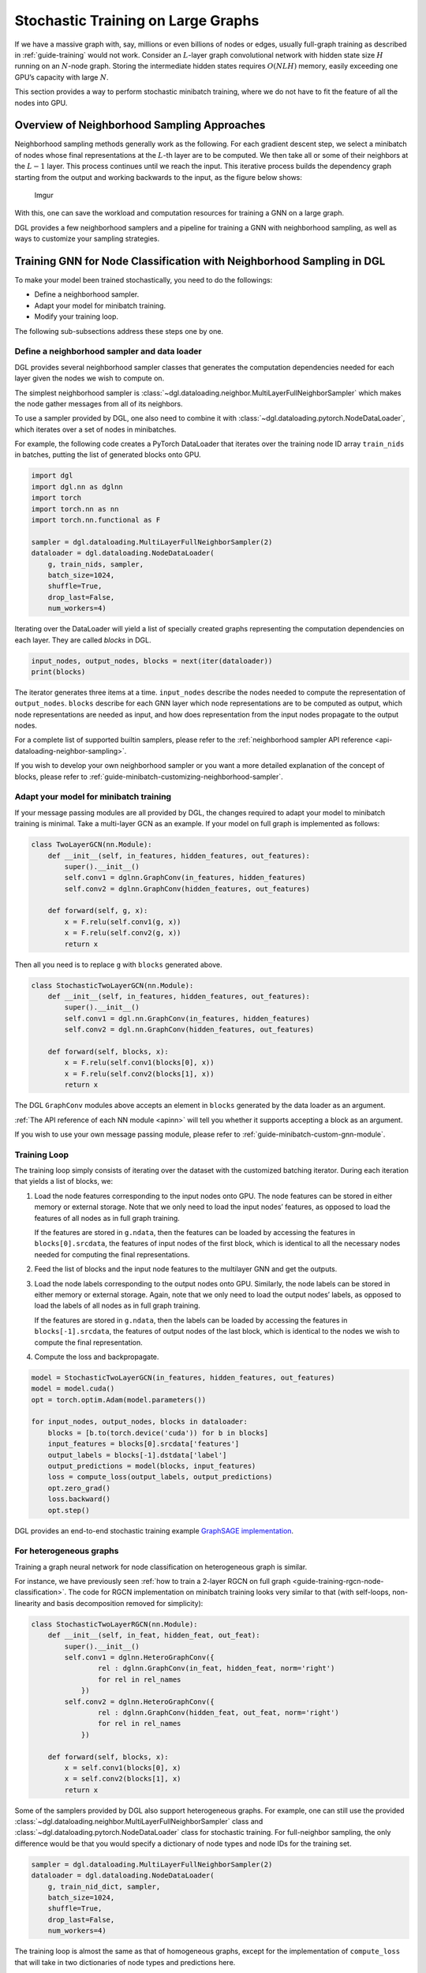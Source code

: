 .. _guide-minibatch:

Stochastic Training on Large Graphs
===================================

If we have a massive graph with, say, millions or even billions of nodes
or edges, usually full-graph training as described in
:ref:`guide-training`
would not work. Consider an :math:`L`-layer graph convolutional network
with hidden state size :math:`H` running on an :math:`N`-node graph.
Storing the intermediate hidden states requires :math:`O(NLH)` memory,
easily exceeding one GPU’s capacity with large :math:`N`.

This section provides a way to perform stochastic minibatch training,
where we do not have to fit the feature of all the nodes into GPU.

Overview of Neighborhood Sampling Approaches
--------------------------------------------

Neighborhood sampling methods generally work as the following. For each
gradient descent step, we select a minibatch of nodes whose final
representations at the :math:`L`-th layer are to be computed. We then
take all or some of their neighbors at the :math:`L-1` layer. This
process continues until we reach the input. This iterative process
builds the dependency graph starting from the output and working
backwards to the input, as the figure below shows:

.. figure:: https://i.imgur.com/Y0z0qcC.png
   :alt: Imgur

   Imgur

With this, one can save the workload and computation resources for
training a GNN on a large graph.

DGL provides a few neighborhood samplers and a pipeline for training a
GNN with neighborhood sampling, as well as ways to customize your
sampling strategies.

Training GNN for Node Classification with Neighborhood Sampling in DGL
----------------------------------------------------------------------

To make your model been trained stochastically, you need to do the
followings:

-  Define a neighborhood sampler.
-  Adapt your model for minibatch training.
-  Modify your training loop.

The following sub-subsections address these steps one by one.

.. _guide-minibatch-node-classification-sampler:

Define a neighborhood sampler and data loader
~~~~~~~~~~~~~~~~~~~~~~~~~~~~~~~~~~~~~~~~~~~~~

DGL provides several neighborhood sampler classes that generates the
computation dependencies needed for each layer given the nodes we wish
to compute on.

The simplest neighborhood sampler is
:class:`~dgl.dataloading.neighbor.MultiLayerFullNeighborSampler`
which makes the node gather messages from all of its neighbors.

To use a sampler provided by DGL, one also need to combine it with
:class:`~dgl.dataloading.pytorch.NodeDataLoader`, which iterates
over a set of nodes in minibatches.

For example, the following code creates a PyTorch DataLoader that
iterates over the training node ID array ``train_nids`` in batches,
putting the list of generated blocks onto GPU.

.. code:: python

    import dgl
    import dgl.nn as dglnn
    import torch
    import torch.nn as nn
    import torch.nn.functional as F
    
    sampler = dgl.dataloading.MultiLayerFullNeighborSampler(2)
    dataloader = dgl.dataloading.NodeDataLoader(
        g, train_nids, sampler,
        batch_size=1024,
        shuffle=True,
        drop_last=False,
        num_workers=4)

Iterating over the DataLoader will yield a list of specially created
graphs representing the computation dependencies on each layer. They are
called *blocks* in DGL.

.. code:: python

    input_nodes, output_nodes, blocks = next(iter(dataloader))
    print(blocks)

The iterator generates three items at a time. ``input_nodes`` describe
the nodes needed to compute the representation of ``output_nodes``.
``blocks`` describe for each GNN layer which node representations are to
be computed as output, which node representations are needed as input,
and how does representation from the input nodes propagate to the output
nodes.

For a complete list of supported builtin samplers, please refer to the
:ref:`neighborhood sampler API reference <api-dataloading-neighbor-sampling>`.

If you wish to develop your own neighborhood sampler or you want a more
detailed explanation of the concept of blocks, please refer to
:ref:`guide-minibatch-customizing-neighborhood-sampler`.

.. _guide-minibatch-node-classification-model:

Adapt your model for minibatch training
~~~~~~~~~~~~~~~~~~~~~~~~~~~~~~~~~~~~~~~

If your message passing modules are all provided by DGL, the changes
required to adapt your model to minibatch training is minimal. Take a
multi-layer GCN as an example. If your model on full graph is
implemented as follows:

.. code:: python

    class TwoLayerGCN(nn.Module):
        def __init__(self, in_features, hidden_features, out_features):
            super().__init__()
            self.conv1 = dglnn.GraphConv(in_features, hidden_features)
            self.conv2 = dglnn.GraphConv(hidden_features, out_features)
    
        def forward(self, g, x):
            x = F.relu(self.conv1(g, x))
            x = F.relu(self.conv2(g, x))
            return x

Then all you need is to replace ``g`` with ``blocks`` generated above.

.. code:: python

    class StochasticTwoLayerGCN(nn.Module):
        def __init__(self, in_features, hidden_features, out_features):
            super().__init__()
            self.conv1 = dgl.nn.GraphConv(in_features, hidden_features)
            self.conv2 = dgl.nn.GraphConv(hidden_features, out_features)
    
        def forward(self, blocks, x):
            x = F.relu(self.conv1(blocks[0], x))
            x = F.relu(self.conv2(blocks[1], x))
            return x

The DGL ``GraphConv`` modules above accepts an element in ``blocks``
generated by the data loader as an argument.

:ref:`The API reference of each NN module <apinn>` will tell you
whether it supports accepting a block as an argument.

If you wish to use your own message passing module, please refer to
:ref:`guide-minibatch-custom-gnn-module`.

Training Loop
~~~~~~~~~~~~~

The training loop simply consists of iterating over the dataset with the
customized batching iterator. During each iteration that yields a list
of blocks, we:

1. Load the node features corresponding to the input nodes onto GPU. The
   node features can be stored in either memory or external storage.
   Note that we only need to load the input nodes’ features, as opposed
   to load the features of all nodes as in full graph training.
   
   If the features are stored in ``g.ndata``, then the features can be loaded
   by accessing the features in ``blocks[0].srcdata``, the features of
   input nodes of the first block, which is identical to all the
   necessary nodes needed for computing the final representations.

2. Feed the list of blocks and the input node features to the multilayer
   GNN and get the outputs.

3. Load the node labels corresponding to the output nodes onto GPU.
   Similarly, the node labels can be stored in either memory or external
   storage. Again, note that we only need to load the output nodes’
   labels, as opposed to load the labels of all nodes as in full graph
   training.
   
   If the features are stored in ``g.ndata``, then the labels
   can be loaded by accessing the features in ``blocks[-1].srcdata``,
   the features of output nodes of the last block, which is identical to
   the nodes we wish to compute the final representation.

4. Compute the loss and backpropagate.

.. code:: python

    model = StochasticTwoLayerGCN(in_features, hidden_features, out_features)
    model = model.cuda()
    opt = torch.optim.Adam(model.parameters())
    
    for input_nodes, output_nodes, blocks in dataloader:
        blocks = [b.to(torch.device('cuda')) for b in blocks]
        input_features = blocks[0].srcdata['features']
        output_labels = blocks[-1].dstdata['label']
        output_predictions = model(blocks, input_features)
        loss = compute_loss(output_labels, output_predictions)
        opt.zero_grad()
        loss.backward()
        opt.step()

DGL provides an end-to-end stochastic training example `GraphSAGE
implementation <https://github.com/dmlc/dgl/blob/master/examples/pytorch/graphsage/train_sampling.py>`__.

For heterogeneous graphs
~~~~~~~~~~~~~~~~~~~~~~~~

Training a graph neural network for node classification on heterogeneous
graph is similar.

For instance, we have previously seen
:ref:`how to train a 2-layer RGCN on full graph <guide-training-rgcn-node-classification>`.
The code for RGCN implementation on minibatch training looks very
similar to that (with self-loops, non-linearity and basis decomposition
removed for simplicity):

.. code:: python

    class StochasticTwoLayerRGCN(nn.Module):
        def __init__(self, in_feat, hidden_feat, out_feat):
            super().__init__()
            self.conv1 = dglnn.HeteroGraphConv({
                    rel : dglnn.GraphConv(in_feat, hidden_feat, norm='right')
                    for rel in rel_names
                })
            self.conv2 = dglnn.HeteroGraphConv({
                    rel : dglnn.GraphConv(hidden_feat, out_feat, norm='right')
                    for rel in rel_names
                })
    
        def forward(self, blocks, x):
            x = self.conv1(blocks[0], x)
            x = self.conv2(blocks[1], x)
            return x

Some of the samplers provided by DGL also support heterogeneous graphs.
For example, one can still use the provided
:class:`~dgl.dataloading.neighbor.MultiLayerFullNeighborSampler` class and
:class:`~dgl.dataloading.pytorch.NodeDataLoader` class for
stochastic training. For full-neighbor sampling, the only difference
would be that you would specify a dictionary of node
types and node IDs for the training set.

.. code:: python

    sampler = dgl.dataloading.MultiLayerFullNeighborSampler(2)
    dataloader = dgl.dataloading.NodeDataLoader(
        g, train_nid_dict, sampler,
        batch_size=1024,
        shuffle=True,
        drop_last=False,
        num_workers=4)

The training loop is almost the same as that of homogeneous graphs,
except for the implementation of ``compute_loss`` that will take in two
dictionaries of node types and predictions here.

.. code:: python

    model = StochasticTwoLayerRGCN(in_features, hidden_features, out_features)
    model = model.cuda()
    opt = torch.optim.Adam(model.parameters())
    
    for input_nodes, output_nodes, blocks in dataloader:
        blocks = [b.to(torch.device('cuda')) for b in blocks]
        input_features = blocks[0].srcdata     # returns a dict
        output_labels = blocks[-1].dstdata     # returns a dict
        output_predictions = model(blocks, input_features)
        loss = compute_loss(output_labels, output_predictions)
        opt.zero_grad()
        loss.backward()
        opt.step()

DGL provides an end-to-end stochastic training example `RGCN
implementation <https://github.com/dmlc/dgl/blob/master/examples/pytorch/rgcn-hetero/entity_classify_mb.py>`__.

Training GNN for Edge Classification with Neighborhood Sampling in DGL
----------------------------------------------------------------------

Training for edge classification/regression is somewhat similar to that
of node classification/regression with several notable differences.

Define a neighborhood sampler and data loader
~~~~~~~~~~~~~~~~~~~~~~~~~~~~~~~~~~~~~~~~~~~~~

You can use the
:ref:`same neighborhood samplers as node classification <guide-minibatch-node-classification-sampler>`.

.. code:: python

    sampler = dgl.dataloading.MultiLayerFullNeighborSampler(2)

To use the neighborhood sampler provided by DGL for edge classification,
one need to instead combine it with
:class:`~dgl.dataloading.pytorch.EdgeDataLoader`, which iterates
over a set of edges in minibatches, yielding the subgraph induced by the
edge minibatch and ``blocks`` to be consumed by the module above.

For example, the following code creates a PyTorch DataLoader that
iterates over the training edge ID array ``train_eids`` in batches,
putting the list of generated blocks onto GPU.

.. code:: python

    dataloader = dgl.dataloading.EdgeDataLoader(
        g, train_eid_dict, sampler,
        batch_size=1024,
        shuffle=True,
        drop_last=False,
        num_workers=4)

For a complete list of supported builtin samplers, please refer to the
:ref:`neighborhood sampler API reference <api-dataloading-neighbor-sampling>`.

If you wish to develop your own neighborhood sampler or you want a more
detailed explanation of the concept of blocks, please refer to
:ref:`guide-minibatch-customizing-neighborhood-sampler`.

Removing edges in the minibatch from the original graph for neighbor sampling
^^^^^^^^^^^^^^^^^^^^^^^^^^^^^^^^^^^^^^^^^^^^^^^^^^^^^^^^^^^^^^^^^^^^^^^^^^^^^

When training edge classification models, sometimes you wish to remove
the edges appearing in the training data from the computation dependency
as if they never existed. Otherwise, the model will “know” the fact that
an edge exists between the two nodes, and potentially use it for
advantage.

Therefore in edge classification you sometimes would like to exclude the
edges sampled in the minibatch from the original graph for neighborhood
sampling, as well as the reverse edges of the sampled edges on an
undirected graph. You can specify ``exclude='reverse'`` in instantiation
of :class:`~dgl.dataloading.pytorch.EdgeDataLoader`, with the mapping of the edge
IDs to their reverse edges IDs.  Usually doing so will lead to much slower
sampling process due to locating the reverse edges involving in the minibatch
and removing them.

.. code:: python

    n_edges = g.number_of_edges()
    dataloader = dgl.dataloading.EdgeDataLoader(
        g, train_eid_dict, sampler,
    
        # The following two arguments are specifically for excluding the minibatch
        # edges and their reverse edges from the original graph for neighborhood
        # sampling.
        exclude='reverse',
        reverse_eids=torch.cat([
            torch.arange(n_edges // 2, n_edges), torch.arange(0, n_edges // 2)]),
    
        batch_size=1024,
        shuffle=True,
        drop_last=False,
        num_workers=4)

Adapt your model for minibatch training
~~~~~~~~~~~~~~~~~~~~~~~~~~~~~~~~~~~~~~~

The edge classification model usually consists of two parts:

-  One part that obtains the representation of incident nodes.
-  The other part that computes the edge score from the incident node
   representations.

The former part is exactly the same as
:ref:`that from node classification <guide-minibatch-node-classification-model>`
and we can simply reuse it. The input is still the list of
blocks generated from a data loader provided by DGL, as well as the
input features.

.. code:: python

    class StochasticTwoLayerGCN(nn.Module):
        def __init__(self, in_features, hidden_features, out_features):
            super().__init__()
            self.conv1 = dglnn.GraphConv(in_features, hidden_features)
            self.conv2 = dglnn.GraphConv(hidden_features, out_features)
    
        def forward(self, blocks, x):
            x = F.relu(self.conv1(blocks[0], x))
            x = F.relu(self.conv2(blocks[1], x))
            return x

The input to the latter part is usually the output from the
former part, as well as the subgraph of the original graph induced by the
edges in the minibatch. The subgraph is yielded from the same data
loader. One can call :meth:`dgl.DGLGraph.apply_edges` to compute the
scores on the edges with the edge subgraph.

The following code shows an example of predicting scores on the edges by
concatenating the incident node features and projecting it with a dense
layer.

.. code:: python

    class ScorePredictor(nn.Module):
        def __init__(self, num_classes, in_features):
            super().__init__()
            self.W = nn.Linear(2 * in_features, num_classes)
    
        def apply_edges(self, edges):
            data = torch.cat([edges.src['x'], edges.dst['x']])
            return {'score': self.W(data)}
    
        def forward(self, edge_subgraph, x):
            with edge_subgraph.local_scope():
                edge_subgraph.ndata['x'] = x
                edge_subgraph.apply_edges(self.apply_edges)
                return edge_subgraph.edata['score']

The entire model will take the list of blocks and the edge subgraph
generated by the data loader, as well as the input node features as
follows:

.. code:: python

    class Model(nn.Module):
        def __init__(self, in_features, hidden_features, out_features, num_classes):
            super().__init__()
            self.gcn = StochasticTwoLayerGCN(
                in_features, hidden_features, out_features)
            self.predictor = ScorePredictor(num_classes, out_features)
    
        def forward(self, edge_subgraph, blocks, x):
            x = self.gcn(blocks, x)
            return self.predictor(edge_subgraph, x)

DGL ensures that that the nodes in the edge subgraph are the same as the
output nodes of the last block in the generated list of blocks.

Training Loop
~~~~~~~~~~~~~

The training loop is very similar to node classification. You can
iterate over the dataloader and get a subgraph induced by the edges in
the minibatch, as well as the list of blocks necessary for computing
their incident node representations.

.. code:: python

    model = Model(in_features, hidden_features, out_features, num_classes)
    model = model.cuda()
    opt = torch.optim.Adam(model.parameters())
    
    for input_nodes, edge_subgraph, blocks in dataloader:
        blocks = [b.to(torch.device('cuda')) for b in blocks]
        edge_subgraph = edge_subgraph.to(torch.device('cuda'))
        input_features = blocks[0].srcdata['features']
        edge_labels = edge_subgraph.edata['labels']
        edge_predictions = model(edge_subgraph, blocks, input_features)
        loss = compute_loss(edge_labels, edge_predictions)
        opt.zero_grad()
        loss.backward()
        opt.step()

For heterogeneous graphs
~~~~~~~~~~~~~~~~~~~~~~~~

The models computing the node representations on heterogeneous graphs
can also be used for computing incident node representations for edge
classification/regression.

.. code:: python

    class StochasticTwoLayerRGCN(nn.Module):
        def __init__(self, in_feat, hidden_feat, out_feat):
            super().__init__()
            self.conv1 = dglnn.HeteroGraphConv({
                    rel : dglnn.GraphConv(in_feat, hidden_feat, norm='right')
                    for rel in rel_names
                })
            self.conv2 = dglnn.HeteroGraphConv({
                    rel : dglnn.GraphConv(hidden_feat, out_feat, norm='right')
                    for rel in rel_names
                })
    
        def forward(self, blocks, x):
            x = self.conv1(blocks[0], x)
            x = self.conv2(blocks[1], x)
            return x

For score prediction, the only implementation difference between the
homogeneous graph and the heterogeneous graph is that we are looping
over the edge types for :meth:`~dgl.DGLGraph.apply_edges`.

.. code:: python

    class ScorePredictor(nn.Module):
        def __init__(self, num_classes, in_features):
            super().__init__()
            self.W = nn.Linear(2 * in_features, num_classes)
    
        def apply_edges(self, edges):
            data = torch.cat([edges.src['x'], edges.dst['x']])
            return {'score': self.W(data)}
    
        def forward(self, edge_subgraph, x):
            with edge_subgraph.local_scope():
                edge_subgraph.ndata['x'] = x
                for etype in edge_subgraph.canonical_etypes:
                    edge_subgraph.apply_edges(self.apply_edges, etype=etype)
                return edge_subgraph.edata['score']

Data loader definition is also very similar to that of node
classification. The only difference is that you need
:class:`~dgl.dataloading.pytorch.EdgeDataLoader` instead of
:class:`~dgl.dataloading.pytorch.NodeDataLoader`, and you will be supplying a
dictionary of edge types and edge ID tensors instead of a dictionary of
node types and node ID tensors.

.. code:: python

    sampler = dgl.dataloading.MultiLayerFullNeighborSampler(2)
    dataloader = dgl.dataloading.EdgeDataLoader(
        g, train_eid_dict, sampler,
        batch_size=1024,
        shuffle=True,
        drop_last=False,
        num_workers=4)

Things become a little different if you wish to exclude the reverse
edges on heterogeneous graphs. On heterogeneous graphs, reverse edges
usually have a different edge type from the edges themselves, in order
to differentiate the “forward” and “backward” relationships (e.g.
``follow`` and ``followed by`` are reverse relations of each other,
``purchase`` and ``purchased by`` are reverse relations of each other,
etc.).

If each edge in a type has a reverse edge with the same ID in another
type, you can specify the mapping between edge types and their reverse
types. The way to exclude the edges in the minibatch as well as their
reverse edges then goes as follows.

.. code:: python

    dataloader = dgl.dataloading.EdgeDataLoader(
        g, train_eid_dict, sampler,
    
        # The following two arguments are specifically for excluding the minibatch
        # edges and their reverse edges from the original graph for neighborhood
        # sampling.
        exclude='reverse_types',
        reverse_etypes={'follow': 'followed by', 'followed by': 'follow',
                        'purchase': 'purchased by', 'purchased by': 'purchase'}
    
        batch_size=1024,
        shuffle=True,
        drop_last=False,
        num_workers=4)

The training loop is again almost the same as that on homogeneous graph,
except for the implementation of ``compute_loss`` that will take in two
dictionaries of node types and predictions here.

.. code:: python

    model = Model(in_features, hidden_features, out_features, num_classes)
    model = model.cuda()
    opt = torch.optim.Adam(model.parameters())
    
    for input_nodes, edge_subgraph, blocks in dataloader:
        blocks = [b.to(torch.device('cuda')) for b in blocks]
        edge_subgraph = edge_subgraph.to(torch.device('cuda'))
        input_features = blocks[0].srcdata['features']
        edge_labels = edge_subgraph.edata['labels']
        edge_predictions = model(edge_subgraph, blocks, input_features)
        loss = compute_loss(edge_labels, edge_predictions)
        opt.zero_grad()
        loss.backward()
        opt.step()

`GCMC <https://github.com/dmlc/dgl/tree/master/examples/pytorch/gcmc>`__
is an example of edge classification on a bipartite graph.

Training GNN for Link Prediction with Neighborhood Sampling in DGL
------------------------------------------------------------------

Define a neighborhood sampler and data loader with negative sampling
~~~~~~~~~~~~~~~~~~~~~~~~~~~~~~~~~~~~~~~~~~~~~~~~~~~~~~~~~~~~~~~~~~~~

You can still use the same neighborhood sampler as the one in node/edge
classification.

.. code:: python

    sampler = dgl.dataloading.MultiLayerFullNeighborSampler(2)

:class:`~dgl.dataloading.pytorch.EdgeDataLoader` in DGL also
supports generating negative samples for link prediction. To do so, you
need to provide the negative sampling function.
:class:`~dgl.dataloading.negative_sampler.Uniform` is a
function that does uniform sampling. For each source node of an edge, it
samples ``k`` negative destination nodes.

The following data loader will pick 5 negative destination nodes
uniformly for each source node of an edge.

.. code:: python

    dataloader = dgl.dataloading.EdgeDataLoader(
        g, train_seeds, sampler,
        negative_sampler=dgl.dataloading.negative_sampler.Uniform(5),
        batch_size=args.batch_size,
        shuffle=True,
        drop_last=False,
        pin_memory=True,
        num_workers=args.num_workers)

For the builtin negative samplers please see :ref:`api-dataloading-negative-sampling`.

You can also give your own negative sampler function, as long as it
takes in the original graph ``g`` and the minibatch edge ID array
``eid``, and returns a pair of source ID arrays and destination ID
arrays.

The following gives an example of custom negative sampler that samples
negative destination nodes according to a probability distribution
proportional to a power of degrees.

.. code:: python

    class NegativeSampler(object):
        def __init__(self, g, k):
            # caches the probability distribution
            self.weights = g.in_degrees().float() ** 0.75
            self.k = k
    
        def __call__(self, g, eids):
            src, _ = g.find_edges(eids)
            src = src.repeat_interleave(self.k)
            dst = self.weights.multinomial(len(src), replacement=True)
            return src, dst
    
    dataloader = dgl.dataloading.EdgeDataLoader(
        g, train_seeds, sampler,
        negative_sampler=NegativeSampler(g, 5),
        batch_size=args.batch_size,
        shuffle=True,
        drop_last=False,
        pin_memory=True,
        num_workers=args.num_workers)

Adapt your model for minibatch training
~~~~~~~~~~~~~~~~~~~~~~~~~~~~~~~~~~~~~~~

As explained in :ref:`guide-training-link-prediction`, link prediction is trained
via comparing the score of an edge (positive example) against a
non-existent edge (negative example). To compute the scores of edges you
can reuse the node representation computation model you have seen in
edge classification/regression.

.. code:: python

    class StochasticTwoLayerGCN(nn.Module):
        def __init__(self, in_features, hidden_features, out_features):
            super().__init__()
            self.conv1 = dgl.nn.GraphConv(in_features, hidden_features)
            self.conv2 = dgl.nn.GraphConv(hidden_features, out_features)
    
        def forward(self, blocks, x):
            x = F.relu(self.conv1(blocks[0], x))
            x = F.relu(self.conv2(blocks[1], x))
            return x

For score prediction, since you only need to predict a scalar score for
each edge instead of a probability distribution, this example shows how
to compute a score with a dot product of incident node representations.

.. code:: python

    class ScorePredictor(nn.Module):
        def forward(self, edge_subgraph, x):
            with edge_subgraph.local_scope():
                edge_subgraph.ndata['x'] = x
                edge_subgraph.apply_edges(dgl.function.u_dot_v('x', 'x', 'score'))
                return edge_subgraph.edata['score']

When a negative sampler is provided, DGL’s data loader will generate
three items per minibatch:

-  A positive graph containing all the edges sampled in the minibatch.
-  A negative graph containing all the non-existent edges generated by
   the negative sampler.
-  A list of blocks generated by the neighborhood sampler.

So one can define the link prediction model as follows that takes in the
three items as well as the input features.

.. code:: python

    class Model(nn.Module):
        def __init__(self, in_features, hidden_features, out_features):
            super().__init__()
            self.gcn = StochasticTwoLayerGCN(
                in_features, hidden_features, out_features)
    
        def forward(self, positive_graph, negative_graph, blocks, x):
            x = self.gcn(blocks, x)
            pos_score = self.predictor(positive_graph, x)
            neg_score = self.predictor(negative_graph, x)
            return pos_score, neg_score

Training loop
~~~~~~~~~~~~~

The training loop simply involves iterating over the data loader and
feeding in the graphs as well as the input features to the model defined
above.

.. code:: python

    model = Model(in_features, hidden_features, out_features)
    model = model.cuda()
    opt = torch.optim.Adam(model.parameters())
    
    for input_nodes, positive_graph, negative_graph, blocks in dataloader:
        blocks = [b.to(torch.device('cuda')) for b in blocks]
        positive_graph = positive_graph.to(torch.device('cuda'))
        negative_graph = negative_graph.to(torch.device('cuda'))
        input_features = blocks[0].srcdata['features']
        pos_score, neg_score = model(positive_graph, blocks, input_features)
        loss = compute_loss(pos_score, neg_score)
        opt.zero_grad()
        loss.backward()
        opt.step()

DGL provides the
`unsupervised learning GraphSAGE <https://github.com/dmlc/dgl/blob/master/examples/pytorch/graphsage/train_sampling_unsupervised.py>`__
that shows an example of link prediction on homogeneous graphs.

For heterogeneous graphs
~~~~~~~~~~~~~~~~~~~~~~~~

The models computing the node representations on heterogeneous graphs
can also be used for computing incident node representations for edge
classification/regression.

.. code:: python

    class StochasticTwoLayerRGCN(nn.Module):
        def __init__(self, in_feat, hidden_feat, out_feat):
            super().__init__()
            self.conv1 = dglnn.HeteroGraphConv({
                    rel : dglnn.GraphConv(in_feat, hidden_feat, norm='right')
                    for rel in rel_names
                })
            self.conv2 = dglnn.HeteroGraphConv({
                    rel : dglnn.GraphConv(hidden_feat, out_feat, norm='right')
                    for rel in rel_names
                })
    
        def forward(self, blocks, x):
            x = self.conv1(blocks[0], x)
            x = self.conv2(blocks[1], x)
            return x

For score prediction, the only implementation difference between the
homogeneous graph and the heterogeneous graph is that we are looping
over the edge types for :meth:`dgl.DGLGraph.apply_edges`.

.. code:: python

    class ScorePredictor(nn.Module):
        def forward(self, edge_subgraph, x):
            with edge_subgraph.local_scope():
                edge_subgraph.ndata['x'] = x
                for etype in edge_subgraph.canonical_etypes:
                    edge_subgraph.apply_edges(
                        dgl.function.u_dot_v('x', 'x', 'score'), etype=etype)
                return edge_subgraph.edata['score']

Data loader definition is also very similar to that of edge
classification/regression. The only difference is that you need to give
the negative sampler and you will be supplying a dictionary of edge
types and edge ID tensors instead of a dictionary of node types and node
ID tensors.

.. code:: python

    sampler = dgl.dataloading.MultiLayerFullNeighborSampler(2)
    dataloader = dgl.dataloading.EdgeDataLoader(
        g, train_eid_dict, sampler,
        negative_sampler=dgl.dataloading.negative_sampler.Uniform(5),
        batch_size=1024,
        shuffle=True,
        drop_last=False,
        num_workers=4)

If you want to give your own negative sampling function, the function
should take in the original graph and the dictionary of edge types and
edge ID tensors. It should return a dictionary of edge types and
source-destination array pairs. An example is given as follows:

.. code:: python

    class NegativeSampler(object):
        def __init__(self, g, k):
            # caches the probability distribution
            self.weights = {
                etype: g.in_degrees(etype=etype).float() ** 0.75
                for etype in g.canonical_etypes}
            self.k = k
    
        def __call__(self, g, eids_dict):
            result_dict = {}
            for etype, eids in eids_dict.items():
                src, _ = g.find_edges(eids, etype=etype)
                src = src.repeat_interleave(self.k)
                dst = self.weights.multinomial(len(src), replacement=True)
                result_dict[etype] = (src, dst)
            return result_dict
    
    dataloader = dgl.dataloading.EdgeDataLoader(
        g, train_eid_dict, sampler,
        negative_sampler=negative_sampler=NegativeSampler(g, 5),
        batch_size=1024,
        shuffle=True,
        drop_last=False,
        num_workers=4)

The training loop is again almost the same as that on homogeneous graph,
except for the implementation of ``compute_loss`` that will take in two
dictionaries of node types and predictions here.

.. code:: python

    model = Model(in_features, hidden_features, out_features, num_classes)
    model = model.cuda()
    opt = torch.optim.Adam(model.parameters())
    
    for input_nodes, positive_graph, negative_graph, blocks in dataloader:
        blocks = [b.to(torch.device('cuda')) for b in blocks]
        positive_graph = positive_graph.to(torch.device('cuda'))
        negative_graph = negative_graph.to(torch.device('cuda'))
        input_features = blocks[0].srcdata['features']
        edge_labels = edge_subgraph.edata['labels']
        edge_predictions = model(edge_subgraph, blocks, input_features)
        loss = compute_loss(edge_labels, edge_predictions)
        opt.zero_grad()
        loss.backward()
        opt.step()


.. _guide-minibatch-customizing-neighborhood-sampler:

Customizing Neighborhood Sampler
--------------------------------

Although DGL provides some neighborhood sampling strategies, sometimes
users would want to write their own sampling strategy. This section
explains how to write your own strategy and plug it into your stochastic
GNN training framework.

Recall that in `How Powerful are Graph Neural
Networks <https://arxiv.org/pdf/1810.00826.pdf>`__, the definition of message
passing is:

.. math::


   \begin{gathered}
     \boldsymbol{a}_v^{(l)} = \rho^{(l)} \left(
       \left\lbrace
         \boldsymbol{h}_u^{(l-1)} : u \in \mathcal{N} \left( v \right)
       \right\rbrace
     \right)
   \\
     \boldsymbol{h}_v^{(l)} = \phi^{(l)} \left(
       \boldsymbol{h}_v^{(l-1)}, \boldsymbol{a}_v^{(l)}
     \right)
   \end{gathered}

where :math:`\rho^{(l)}` and :math:`\phi^{(l)}` are parameterized
functions, and :math:`\mathcal{N}(v)` is defined as the set of
predecessors (or *neighbors* if the graph is undirected) of :math:`v` on graph
:math:`\mathcal{G}`.

For instance, to perform a message passing for updating the red node in
the following graph:

.. figure:: https://i.imgur.com/xYPtaoy.png
   :alt: Imgur

   Imgur

One needs to aggregate the node features of its neighbors, shown as
green nodes:

.. figure:: https://i.imgur.com/OuvExp1.png
   :alt: Imgur

   Imgur

Neighborhood sampling with pencil and paper
~~~~~~~~~~~~~~~~~~~~~~~~~~~~~~~~~~~~~~~~~~~

We then consider how multi-layer message passing works for computing the
output of a single node. In the following text we refer to the nodes
whose GNN outputs are to be computed as *seed nodes*.

.. code:: python

    import torch
    import dgl
    
    src = torch.LongTensor(
        [0, 0, 0, 1, 2, 2, 2, 3, 3, 4, 4, 5, 5, 6, 7, 7, 8, 9, 10,
         1, 2, 3, 3, 3, 4, 5, 5, 6, 5, 8, 6, 8, 9, 8, 11, 11, 10, 11])
    dst = torch.LongTensor(
        [1, 2, 3, 3, 3, 4, 5, 5, 6, 5, 8, 6, 8, 9, 8, 11, 11, 10, 11,
         0, 0, 0, 1, 2, 2, 2, 3, 3, 4, 4, 5, 5, 6, 7, 7, 8, 9, 10])
    g = dgl.graph((src, dst))
    g.ndata['x'] = torch.randn(12, 5)
    g.ndata['y'] = torch.randn(12, 1)

Finding the message passing dependency
^^^^^^^^^^^^^^^^^^^^^^^^^^^^^^^^^^^^^^

Consider computing with a 2-layer GNN the output of the seed node 8,
colored red, in the following graph:

.. figure:: https://i.imgur.com/xYPtaoy.png
   :alt: Imgur

   Imgur

By the formulation:

.. math::


   \begin{gathered}
     \boldsymbol{a}_8^{(2)} = \rho^{(2)} \left(
       \left\lbrace
         \boldsymbol{h}_u^{(1)} : u \in \mathcal{N} \left( 8 \right)
       \right\rbrace
     \right) = \rho^{(2)} \left(
       \left\lbrace
         \boldsymbol{h}_4^{(1)}, \boldsymbol{h}_5^{(1)},
         \boldsymbol{h}_7^{(1)}, \boldsymbol{h}_{11}^{(1)}
       \right\rbrace
     \right)
   \\
     \boldsymbol{h}_8^{(2)} = \phi^{(2)} \left(
       \boldsymbol{h}_8^{(1)}, \boldsymbol{a}_8^{(2)}
     \right)
   \end{gathered}

We can tell from the formulation that to compute
:math:`\boldsymbol{h}_8^{(2)}` we need messages from node 4, 5, 7 and 11
(colored green) along the edges visualized below.

.. figure:: https://i.imgur.com/Gwjz05H.png
   :alt: Imgur

   Imgur

This graph contains all the nodes in the original graph but only the
edges necessary for message passing to the given output nodes. We call
that the *frontier* of the second GNN layer for the red node 8.

Several functions can be used for generating frontiers. For instance,
:func:`dgl.in_subgraph()` is a function that induces a
subgraph by including all the nodes in the original graph, but only all
the incoming edges of the given nodes. You can use that as a frontier
for message passing along all the incoming edges.

.. code:: python

    frontier = dgl.in_subgraph(g, [8])
    print(frontier.all_edges())

For a concrete list, please refer to :ref:`api-subgraph-extraction` and
:ref:`api-sampling`.

Technically, any graph that has the same set of nodes as the original
graph can serve as a frontier. This serves as the basis for
:ref:`guide-minibatch-customizing-neighborhood-sampler-impl`.

The Bipartite Structure for Multi-layer Minibatch Message Passing
^^^^^^^^^^^^^^^^^^^^^^^^^^^^^^^^^^^^^^^^^^^^^^^^^^^^^^^^^^^^^^^^^

However, to compute :math:`\boldsymbol{h}_8^{(2)}` from
:math:`\boldsymbol{h}_\cdot^{(1)}`, we cannot simply perform message
passing on the frontier directly, because it still contains all the
nodes from the original graph. Namely, we only need nodes 4, 5, 7, 8,
and 11 (green and red nodes) as input, as well as node 8 (red node) as output.
Since the number of nodes
for input and output is different, we need to perform message passing on
a small, bipartite-structured graph instead. We call such a
bipartite-structured graph that only contains the necessary input nodes
and output nodes a *block*. The following figure shows the block of the
second GNN layer for node 8.

.. figure:: https://i.imgur.com/stB2UlR.png
   :alt: Imgur

   Imgur

Note that the output nodes also appear in the input nodes. The reason is
that representations of output nodes from the previous layer are needed
for feature combination after message passing (i.e. :math:`\phi^{(2)}`).

DGL provides :func:`dgl.to_block` to convert any frontier
to a block where the first argument specifies the frontier and the
second argument specifies the output nodes. For instance, the frontier
above can be converted to a block with output node 8 with the code as
follows.

.. code:: python

    output_nodes = torch.LongTensor([8])
    block = dgl.to_block(frontier, output_nodes)

To find the number of input nodes and output nodes of a given node type,
one can use :meth:`dgl.DGLGraph.number_of_src_nodes` and
:meth:`dgl.DGLGraph.number_of_dst_nodes` methods.

.. code:: python

    num_input_nodes, num_output_nodes = block.number_of_src_nodes(), block.number_of_dst_nodes()
    print(num_input_nodes, num_output_nodes)

The block’s input node features can be accessed via member
:attr:`dgl.DGLGraph.srcdata` and :attr:`dgl.DGLGraph.srcnodes`, and
its output node features can be accessed via member
:attr:`dgl.DGLGraph.dstdata` and :attr:`dgl.DGLGraph.dstnodes`. The
syntax of ``srcdata``/``dstdata`` and ``srcnodes``/``dstnodes`` are
identical to :attr:`dgl.DGLGraph.ndata` and
:attr:`dgl.DGLGraph.nodes` in normal graphs.

.. code:: python

    block.srcdata['h'] = torch.randn(num_input_nodes, 5)
    block.dstdata['h'] = torch.randn(num_output_nodes, 5)

If a block is converted from a frontier, which is in turn converted from
a graph, one can directly read the feature of the block’s input and
output nodes via

.. code:: python

    print(block.srcdata['x'])
    print(block.dstdata['y'])

.. raw:: html

   <div class="alert alert-info">

::

   <b>ID Mappings</b>

The original node IDs of the input nodes and output nodes in the block
can be found as the feature ``dgl.NID``, and the mapping from the
block’s edge IDs to the input frontier’s edge IDs can be found as the
feature ``dgl.EID``.

.. raw:: html

   </div>

**Output Nodes**

DGL ensures that the output nodes of a block will always appear in the
input nodes. The output nodes will always index firstly in the input
nodes.

.. code:: python

    input_nodes = block.srcdata[dgl.NID]
    output_nodes = block.dstdata[dgl.NID]
    assert torch.equal(input_nodes[:len(output_nodes)], output_nodes)

As a result, the output nodes must cover all nodes that are the
destination of an edge in the frontier.

For example, consider the following frontier

.. figure:: https://i.imgur.com/g5Ptbj7.png
   :alt: Imgur

   Imgur

where the red and green nodes (i.e. node 4, 5, 7, 8, and 11) are all
nodes that is a destination of an edge. Then the following code will
raise an error because the output nodes did not cover all those nodes.

.. code:: python

    dgl.to_block(frontier2, torch.LongTensor([4, 5]))   # ERROR

However, the output nodes can have more nodes than above. In this case,
we will have isolated nodes that do not have any edge connecting to it.
The isolated nodes will be included in both input nodes and output
nodes.

.. code:: python

    # Node 3 is an isolated node that do not have any edge pointing to it.
    block3 = dgl.to_block(frontier2, torch.LongTensor([4, 5, 7, 8, 11, 3]))
    print(block3.srcdata[dgl.NID])
    print(block3.dstdata[dgl.NID])

Heterogeneous Graphs
^^^^^^^^^^^^^^^^^^^^

Blocks also work on heterogeneous graphs. Let’s say that we have the
following frontier:

.. code:: python

    hetero_frontier = dgl.heterograph({
        ('user', 'follow', 'user'): ([1, 3, 7], [3, 6, 8]),
        ('user', 'play', 'game'): ([5, 5, 4], [6, 6, 2]),
        ('game', 'played-by', 'user'): ([2], [6])
    }, num_nodes_dict={'user': 10, 'game': 10})

One can also create a block with output nodes User #3, #6, and #8, as
well as Game #2 and #6.

.. code:: python

    hetero_block = dgl.to_block(hetero_frontier, {'user': [3, 6, 8], 'block': [2, 6]})

One can also get the input nodes and output nodes by type:

.. code:: python

    # input users and games
    print(hetero_block.srcnodes['user'].data[dgl.NID], hetero_block.srcnodes['game'].data[dgl.NID])
    # output users and games
    print(hetero_block.dstnodes['user'].data[dgl.NID], hetero_block.dstnodes['game'].data[dgl.NID])


.. _guide-minibatch-customizing-neighborhood-sampler-impl:

Implementing a Custom Neighbor Sampler
~~~~~~~~~~~~~~~~~~~~~~~~~~~~~~~~~~~~~~

Recall that the following code performs neighbor sampling for node
classification.

.. code:: python

    sampler = dgl.dataloading.MultiLayerFullNeighborSampler(2)

To implement your own neighborhood sampling strategy, you basically
replace the ``sampler`` object with your own. To do that, let’s first
see what :class:`~dgl.dataloading.dataloader.BlockSampler`, the parent class of
:class:`~dgl.dataloading.neighbor.MultiLayerFullNeighborSampler`, is.

:class:`~dgl.dataloading.dataloader.BlockSampler` is responsible for
generating the list of blocks starting from the last layer, with method
:meth:`~dgl.dataloading.dataloader.BlockSampler.sample_blocks`. The default implementation of
``sample_blocks`` is to iterate backwards, generating the frontiers and
converting them to blocks.

Therefore, for neighborhood sampling, **you only need to implement
the**\ :meth:`~dgl.dataloading.dataloader.BlockSampler.sample_frontier`\ **method**. Given which
layer the sampler is generating frontier for, as well as the original
graph and the nodes to compute representations, this method is
responsible for generating a frontier for them.

Meanwhile, you also need to pass how many GNN layers you have to the
parent class.

For example, the implementation of
:class:`~dgl.dataloading.neighbor.MultiLayerFullNeighborSampler` can
go as follows.

.. code:: python

    class MultiLayerFullNeighborSampler(dgl.dataloading.BlockSampler):
        def __init__(self, n_layers):
            super().__init__(n_layers)
    
        def sample_frontier(self, block_id, g, seed_nodes):
            frontier = dgl.in_subgraph(g, seed_nodes)
            return frontier

:class:`dgl.dataloading.neighbor.MultiLayerNeighborSampler`, a more
complicated neighbor sampler class that allows you to sample a small
number of neighbors to gather message for each node, goes as follows.

.. code:: python

    class MultiLayerNeighborSampler(dgl.dataloading.BlockSampler):
        def __init__(self, fanouts):
            super().__init__(len(fanouts))
    
            self.fanouts = fanouts
    
        def sample_frontier(self, block_id, g, seed_nodes):
            fanout = self.fanouts[block_id]
            if fanout is None:
                frontier = dgl.in_subgraph(g, seed_nodes)
            else:
                frontier = dgl.sampling.sample_neighbors(g, seed_nodes, fanout)
            return frontier

Although the functions above can generate a frontier, any graph that has
the same nodes as the original graph can serve as a frontier.

For example, if one want to randomly drop inbound edges to the seed
nodes with a probability, one can simply define the sampler as follows:

.. code:: python

    class MultiLayerDropoutSampler(dgl.dataloading.BlockSampler):
        def __init__(self, p, n_layers):
            super().__init__()
    
            self.n_layers = n_layers
            self.p = p
    
        def sample_frontier(self, block_id, g, seed_nodes, *args, **kwargs):
            # Get all inbound edges to `seed_nodes`
            src, dst = dgl.in_subgraph(g, seed_nodes).all_edges()
            # Randomly select edges with a probability of p
            mask = torch.zeros_like(src).bernoulli_(self.p)
            src = src[mask]
            dst = dst[mask]
            # Return a new graph with the same nodes as the original graph as a
            # frontier
            frontier = dgl.graph((src, dst), num_nodes=g.number_of_nodes())
            return frontier
    
        def __len__(self):
            return self.n_layers

After implementing your sampler, you can create a data loader that takes
in your sampler and it will keep generating lists of blocks while
iterating over the seed nodes as usual.

.. code:: python

    sampler = MultiLayerDropoutSampler(0.5, 2)
    dataloader = dgl.dataloading.NodeDataLoader(
        g, train_nids, sampler,
        batch_size=1024,
        shuffle=True,
        drop_last=False,
        num_workers=4)
    
    model = StochasticTwoLayerRGCN(in_features, hidden_features, out_features)
    model = model.cuda()
    opt = torch.optim.Adam(model.parameters())
    
    for input_nodes, blocks in dataloader:
        blocks = [b.to(torch.device('cuda')) for b in blocks]
        input_features = blocks[0].srcdata     # returns a dict
        output_labels = blocks[-1].dstdata     # returns a dict
        output_predictions = model(blocks, input_features)
        loss = compute_loss(output_labels, output_predictions)
        opt.zero_grad()
        loss.backward()
        opt.step()

Heterogeneous Graphs
^^^^^^^^^^^^^^^^^^^^

Generating a frontier for a heterogeneous graph is nothing different
than that for a homogeneous graph. Just make the returned graph have the
same nodes as the original graph, and it should work fine. For example,
we can rewrite the ``MultiLayerDropoutSampler`` above to iterate over
all edge types, so that it can work on heterogeneous graphs as well.

.. code:: python

    class MultiLayerDropoutSampler(dgl.dataloading.BlockSampler):
        def __init__(self, p, n_layers):
            super().__init__()
    
            self.n_layers = n_layers
            self.p = p
    
        def sample_frontier(self, block_id, g, seed_nodes, *args, **kwargs):
            # Get all inbound edges to `seed_nodes`
            sg = dgl.in_subgraph(g, seed_nodes)
    
            new_edges_masks = {}
            # Iterate over all edge types
            for etype in sg.canonical_etypes:
                edge_mask = torch.zeros(sg.number_of_edges(etype))
                edge_mask.bernoulli_(self.p)
                new_edges_masks[etype] = edge_mask.bool()
    
            # Return a new graph with the same nodes as the original graph as a
            # frontier
            frontier = dgl.edge_subgraph(new_edge_masks, preserve_nodes=True)
            return frontier
    
        def __len__(self):
            return self.n_layers


.. _guide-minibatch-custom-gnn-module:

Implementing Custom GNN Module with Blocks
------------------------------------------

If you were familiar with how to write a custom GNN module for updating
the entire graph for homogeneous or heterogeneous graphs (see
:ref:`guide-nn`), the code for computing on
blocks is similar, with the exception that the nodes are divided into
input nodes and output nodes.

For example, consider the following custom graph convolution module
code. Note that it is not necessarily among the most efficient implementations
- they only serve for an example of how a custom GNN module could look
like.

.. code:: python

    class CustomGraphConv(nn.Module):
        def __init__(self, in_feats, out_feats):
            super().__init__()
            self.W = nn.Linear(in_feats * 2, out_feats)
    
        def forward(self, g, h):
            with g.local_scope():
                g.ndata['h'] = h
                g.update_all(fn.copy_u('h', 'm'), fn.mean('m', 'h_neigh'))
                return self.W(torch.cat([g.ndata['h'], g.ndata['h_neigh']], 1))

If you have a custom message passing NN module for the full graph, and
you would like to make it work for blocks, you only need to rewrite the
forward function as follows. Note that the corresponding statements from
the full-graph implementation are commented; you can compare the
original statements with the new statements.

.. code:: python

    class CustomGraphConv(nn.Module):
        def __init__(self, in_feats, out_feats):
            super().__init__()
            self.W = nn.Linear(in_feats * 2, out_feats)
    
        # h is now a pair of feature tensors for input and output nodes, instead of
        # a single feature tensor.
        # def forward(self, g, h):
        def forward(self, block, h):
            # with g.local_scope():
            with block.local_scope():
                # g.ndata['h'] = h
                h_src = h
                h_dst = h[:block.number_of_dst_nodes()]
                block.srcdata['h'] = h_src
                block.dstdata['h'] = h_dst
    
                # g.update_all(fn.copy_u('h', 'm'), fn.mean('m', 'h_neigh'))
                block.update_all(fn.copy_u('h', 'm'), fn.mean('m', 'h_neigh'))
    
                # return self.W(torch.cat([g.ndata['h'], g.ndata['h_neigh']], 1))
                return self.W(torch.cat(
                    [block.dstdata['h'], block.dstdata['h_neigh']], 1))

In general, you need to do the following to make your NN module work for
blocks.

-  Obtain the features for output nodes from the input features by
   slicing the first few rows. The number of rows can be obtained by
   :meth:`block.number_of_dst_nodes <dgl.DGLGraph.number_of_dst_nodes>`.
-  Replace
   :attr:`g.ndata <dgl.DGLGraph.ndata>` with either
   :attr:`block.srcdata <dgl.DGLGraph.srcdata>` for features on input nodes or
   :attr:`block.dstdata <dgl.DGLGraph.dstdata>` for features on output nodes, if
   the original graph has only one node type.
-  Replace
   :attr:`g.nodes <dgl.DGLGraph.nodes>` with either
   :attr:`block.srcnodes <dgl.DGLGraph.srcnodes>` for features on input nodes or
   :attr:`block.dstnodes <dgl.DGLGraph.dstnodes>` for features on output nodes,
   if the original graph has multiple node types.
-  Replace
   :meth:`g.number_of_nodes <dgl.DGLGraph.number_of_nodes>` with either
   :meth:`block.number_of_src_nodes <dgl.DGLGraph.number_of_src_nodes>` or
   :meth:`block.number_of_dst_nodes <dgl.DGLGraph.number_of_dst_nodes>` for the number of
   input nodes or output nodes respectively.

Heterogeneous graphs
~~~~~~~~~~~~~~~~~~~~

For heterogeneous graph the way of writing custom GNN modules is
similar. For instance, consider the following module that work on full
graph.

.. code:: python

    class CustomHeteroGraphConv(nn.Module):
        def __init__(self, g, in_feats, out_feats):
            super().__init__()
            self.Ws = nn.ModuleDict()
            for etype in g.canonical_etypes:
                utype, _, vtype = etype
                self.Ws[etype] = nn.Linear(in_feats[utype], out_feats[vtype])
            for ntype in g.ntypes:
                self.Vs[ntype] = nn.Linear(in_feats[ntype], out_feats[ntype])
    
        def forward(self, g, h):
            with g.local_scope():
                for ntype in g.ntypes:
                    g.nodes[ntype].data['h_dst'] = self.Vs[ntype](h[ntype])
                    g.nodes[ntype].data['h_src'] = h[ntype]
                for etype in g.canonical_etypes:
                    utype, _, vtype = etype
                    g.update_all(
                        fn.copy_u('h_src', 'm'), fn.mean('m', 'h_neigh'),
                        etype=etype)
                    g.nodes[vtype].data['h_dst'] = g.nodes[vtype].data['h_dst'] + \
                        self.Ws[etype](g.nodes[vtype].data['h_neigh'])
                return {ntype: g.nodes[ntype].data['h_dst'] for ntype in g.ntypes}

For ``CustomHeteroGraphConv``, the principle is to replace ``g.nodes``
with ``g.srcnodes`` or ``g.dstnodes`` depend on whether the features
serve for input or output.

.. code:: python

    class CustomHeteroGraphConv(nn.Module):
        def __init__(self, g, in_feats, out_feats):
            super().__init__()
            self.Ws = nn.ModuleDict()
            for etype in g.canonical_etypes:
                utype, _, vtype = etype
                self.Ws[etype] = nn.Linear(in_feats[utype], out_feats[vtype])
            for ntype in g.ntypes:
                self.Vs[ntype] = nn.Linear(in_feats[ntype], out_feats[ntype])
    
        def forward(self, g, h):
            with g.local_scope():
                for ntype in g.ntypes:
                    h_src, h_dst = h[ntype]
                    g.dstnodes[ntype].data['h_dst'] = self.Vs[ntype](h[ntype])
                    g.srcnodes[ntype].data['h_src'] = h[ntype]
                for etype in g.canonical_etypes:
                    utype, _, vtype = etype
                    g.update_all(
                        fn.copy_u('h_src', 'm'), fn.mean('m', 'h_neigh'),
                        etype=etype)
                    g.dstnodes[vtype].data['h_dst'] = \
                        g.dstnodes[vtype].data['h_dst'] + \
                        self.Ws[etype](g.dstnodes[vtype].data['h_neigh'])
                return {ntype: g.dstnodes[ntype].data['h_dst']
                        for ntype in g.ntypes}

Writing modules that work on homogeneous graphs, bipartite graphs, and blocks
~~~~~~~~~~~~~~~~~~~~~~~~~~~~~~~~~~~~~~~~~~~~~~~~~~~~~~~~~~~~~~~~~~~~~~~~~~~~~

All message passing modules in DGL work on homogeneous graphs,
unidirectional bipartite graphs (that have two node types and one edge
type), and a block with one edge type. Essentially, the input graph and
feature of a builtin DGL neural network module must satisfy either of
the following cases.

-  If the input feature is a pair of tensors, then the input graph must
   be unidirectional bipartite.
-  If the input feature is a single tensor and the input graph is a
   block, DGL will automatically set the feature on the output nodes as
   the first few rows of the input node features.
-  If the input feature must be a single tensor and the input graph is
   not a block, then the input graph must be homogeneous.

For example, the following is simplified from the PyTorch implementation
of :class:`dgl.nn.pytorch.conv.SAGEConv` (also available in MXNet and Tensorflow)
(removing normalization and dealing with only mean aggregation etc.).

.. code:: python

    import dgl.function as fn
    class SAGEConv(nn.Module):
        def __init__(self, in_feats, out_feats):
            super().__init__()
            self.W = nn.Linear(in_feats * 2, out_feats)
    
        def forward(self, g, h):
            if isinstance(h, tuple):
                h_src, h_dst = h
            elif g.is_block:
                h_src = h
                h_dst = h[:g.number_of_dst_nodes()]
            else:
                h_src = h_dst = h
                 
            g.srcdata['h'] = h_src
            g.dstdata['h'] = h_dst
            g.update_all(fn.copy_u('h', 'm'), fn.sum('m', 'h_neigh'))
            return F.relu(
                self.W(torch.cat([g.dstdata['h'], g.dstdata['h_neigh']], 1)))

:ref:`guide-nn` also provides a walkthrough on :class:`dgl.nn.pytorch.conv.SAGEConv`,
which works on unidirectional bipartite graphs, homogeneous graphs, and blocks.

Exact Offline Inference on Large Graphs
---------------------------------------

Both subgraph sampling and neighborhood sampling are to reduce the
memory and time consumption for training GNNs with GPUs. When performing
inference it is usually better to truly aggregate over all neighbors
instead to get rid of the randomness introduced by sampling. However,
full-graph forward propagation is usually infeasible on GPU due to
limited memory, and slow on CPU due to slow computation. This section
introduces the methodology of full-graph forward propagation with
limited GPU memory via minibatch and neighborhood sampling.

The inference algorithm is different from the training algorithm, as the
representations of all nodes should be computed layer by layer, starting
from the first layer. Specifically, for a particular layer, we need to
compute the output representations of all nodes from this GNN layer in
minibatches. The consequence is that the inference algorithm will have
an outer loop iterating over the layers, and an inner loop iterating
over the minibatches of nodes. In contrast, the training algorithm has
an outer loop iterating over the minibatches of nodes, and an inner loop
iterating over the layers for both neighborhood sampling and message
passing.

The following animation shows how the computation would look like (note
that for every layer only the first three minibatches are drawn).

.. figure:: https://i.imgur.com/rr1FG7S.gif
   :alt: Imgur

   Imgur

Implementing Offline Inference
~~~~~~~~~~~~~~~~~~~~~~~~~~~~~~

Consider the two-layer GCN we have mentioned in Section 6.5.1. The way
to implement offline inference still involves using
```MultiLayerFullNeighborSampler`` <https://todo>`__, but sampling for
only one layer at a time. Note that offline inference is implemented as
a method of the GNN module because the computation on one layer depends
on how messages are aggregated and combined as well.

.. code:: python

    class StochasticTwoLayerGCN(nn.Module):
        def __init__(self, in_features, hidden_features, out_features):
            super().__init__()
            self.hidden_features = hidden_features
            self.out_features = out_features
            self.conv1 = dgl.nn.GraphConv(in_features, hidden_features)
            self.conv2 = dgl.nn.GraphConv(hidden_features, out_features)
            self.n_layers = 2
    
        def forward(self, blocks, x):
            x_dst = x[:blocks[0].number_of_dst_nodes()]
            x = F.relu(self.conv1(blocks[0], (x, x_dst)))
            x_dst = x[:blocks[1].number_of_dst_nodes()]
            x = F.relu(self.conv2(blocks[1], (x, x_dst)))
            return x
    
        def inference(self, g, x, batch_size, device):
            """
            Offline inference with this module
            """
            # Compute representations layer by layer
            for l, layer in enumerate([self.conv1, self.conv2]):
                y = torch.zeros(g.number_of_nodes(),
                                self.hidden_features
                                if l != self.n_layers - 1
                                else self.out_features)
                sampler = dgl.dataloading.MultiLayerFullNeighborSampler(1)
                dataloader = dgl.dataloading.NodeDataLoader(
                    g, torch.arange(g.number_of_nodes()), sampler,
                    batch_size=batch_size,
                    shuffle=True,
                    drop_last=False)
                
                # Within a layer, iterate over nodes in batches
                for input_nodes, output_nodes, blocks in dataloader:
                    block = blocks[0]
    
                    # Copy the features of necessary input nodes to GPU
                    h = x[input_nodes].to(device)
                    # Compute output.  Note that this computation is the same
                    # but only for a single layer.
                    h_dst = h[:block.number_of_dst_nodes()]
                    h = F.relu(layer(block, (h, h_dst)))
                    # Copy to output back to CPU.
                    y[output_nodes] = h.cpu()
    
            return y

Note that for the purpose of computing evaluation metric on the
validation set for model selection we usually don’t have to compute
exact offline inference. The reason is that we need to compute the
representation for every single node on every single layer, which is
usually very costly especially in the semi-supervised regime with a lot
of unlabeled data. Neighborhood sampling will work fine for model
selection and validation.

One can see
`GraphSAGE <https://github.com/dmlc/dgl/blob/master/examples/pytorch/graphsage/train_sampling.py>`__
and
`RGCN <https://github.com/dmlc/dgl/blob/master/examples/pytorch/rgcn-hetero/entity_classify_mb.py>`__
for examples of offline inference.
